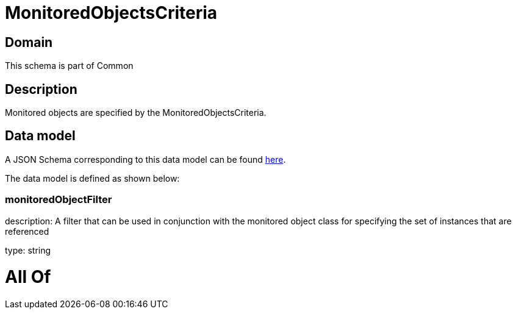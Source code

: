 = MonitoredObjectsCriteria

[#domain]
== Domain

This schema is part of Common

[#description]
== Description

Monitored objects are specified by the MonitoredObjectsCriteria.


[#data_model]
== Data model

A JSON Schema corresponding to this data model can be found https://tmforum.org[here].

The data model is defined as shown below:


=== monitoredObjectFilter
description: A filter that can be used in conjunction with the monitored object class for specifying the set of instances that are referenced

type: string


= All Of 
